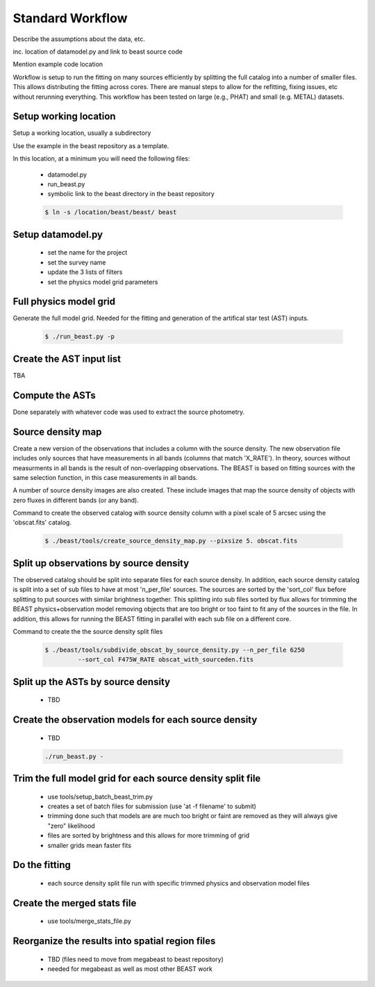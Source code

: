 
*****************
Standard Workflow
*****************

Describe the assumptions about the data, etc.

inc. location of datamodel.py and link to beast source code

Mention example code location

Workflow is setup to run the fitting on many sources efficiently by
splitting the full catalog into a number of smaller files.  This allows
distributing the fitting across cores.  There are manual steps to allow
for the refitting, fixing issues, etc without rerunning everything.  This
workflow has been tested on large (e.g., PHAT) and small (e.g. METAL)
datasets.

Setup working location
----------------------

Setup a working location, usually a subdirectory

Use the example in the beast repository as a template.

In this location, at a minimum you will need the following files:

  * datamodel.py
  * run_beast.py
  * symbolic link to the beast directory in the beast repository

  .. code:: shell

     $ ln -s /location/beast/beast/ beast

Setup datamodel.py
------------------

  * set the name for the project
  * set the survey name
  * update the 3 lists of filters
  * set the physics model grid parameters

Full physics model grid
-----------------------

Generate the full model grid.  Needed for the fitting and generation of
the artifical star test (AST) inputs.

  .. code:: shell

     $ ./run_beast.py -p

Create the AST input list
-------------------------

TBA

Compute the ASTs
----------------

Done separately with whatever code was used to extract the source photometry.
     
Source density map
------------------
  
Create a new version of the observations that includes a column with the
source density.  The new observation file includes only sources that have
measurements in all bands (columns that match 'X_RATE').  In theory, sources
without measurments in all bands is the result of non-overlapping observations.
The BEAST is based on fitting sources with the same selection function,
in this case measurements in all bands.

A number of source density images are also created.  These include images
that map the source density of objects with zero fluxes in different bands
(or any band).

Command to create the observed catalog with source density column with 
a pixel scale of 5 arcsec using the 'obscat.fits' catalog.

  .. code:: shell

     $ ./beast/tools/create_source_density_map.py --pixsize 5. obscat.fits
    
Split up observations by source density
---------------------------------------

The observed catalog should be split into separate files for each source 
density.  In addition, each source density catalog is split into a set of
sub files to have at most 'n_per_file' sources.  The sources are sorted by
the 'sort_col' flux before splitting to put sources with similar brightness
together.  This splitting into sub files sorted by flux allows for trimming 
the BEAST physics+observation model removing objects that are too bright 
or too faint to fit any of the sources in the file.  In addition, this 
allows for running the BEAST fitting in parallel with each sub file 
on a different core.

Command to create the the source density split files 

 .. code:: shell

    $ ./beast/tools/subdivide_obscat_by_source_density.py --n_per_file 6250 
             --sort_col F475W_RATE obscat_with_sourceden.fits
    
Split up the ASTs by source density
-----------------------------------
  
  * TBD

Create the observation models for each source density
-----------------------------------------------------
  
  * TBD

  .. code:: shell

     ./run_beast.py -
    
Trim the full model grid for each source density split file
-----------------------------------------------------------

  * use tools/setup_batch_beast_trim.py
  * creates a set of batch files for submission (use 'at -f filename' to submit)
  
  * trimming done such that models are are much too bright or faint are removed
    as they will always give "zero" likelihood
  * files are sorted by brightness and this allows for more trimming of grid
  * smaller grids mean faster fits

Do the fitting
--------------
  
  * each source density split file run with specific trimmed physics and 
    observation model files

Create the merged stats file
----------------------------

  * use tools/merge_stats_file.py
    
Reorganize the results into spatial region files
------------------------------------------------
  
  * TBD (files need to move from megabeast to beast repository)
  * needed for megabeast as well as most other BEAST work
